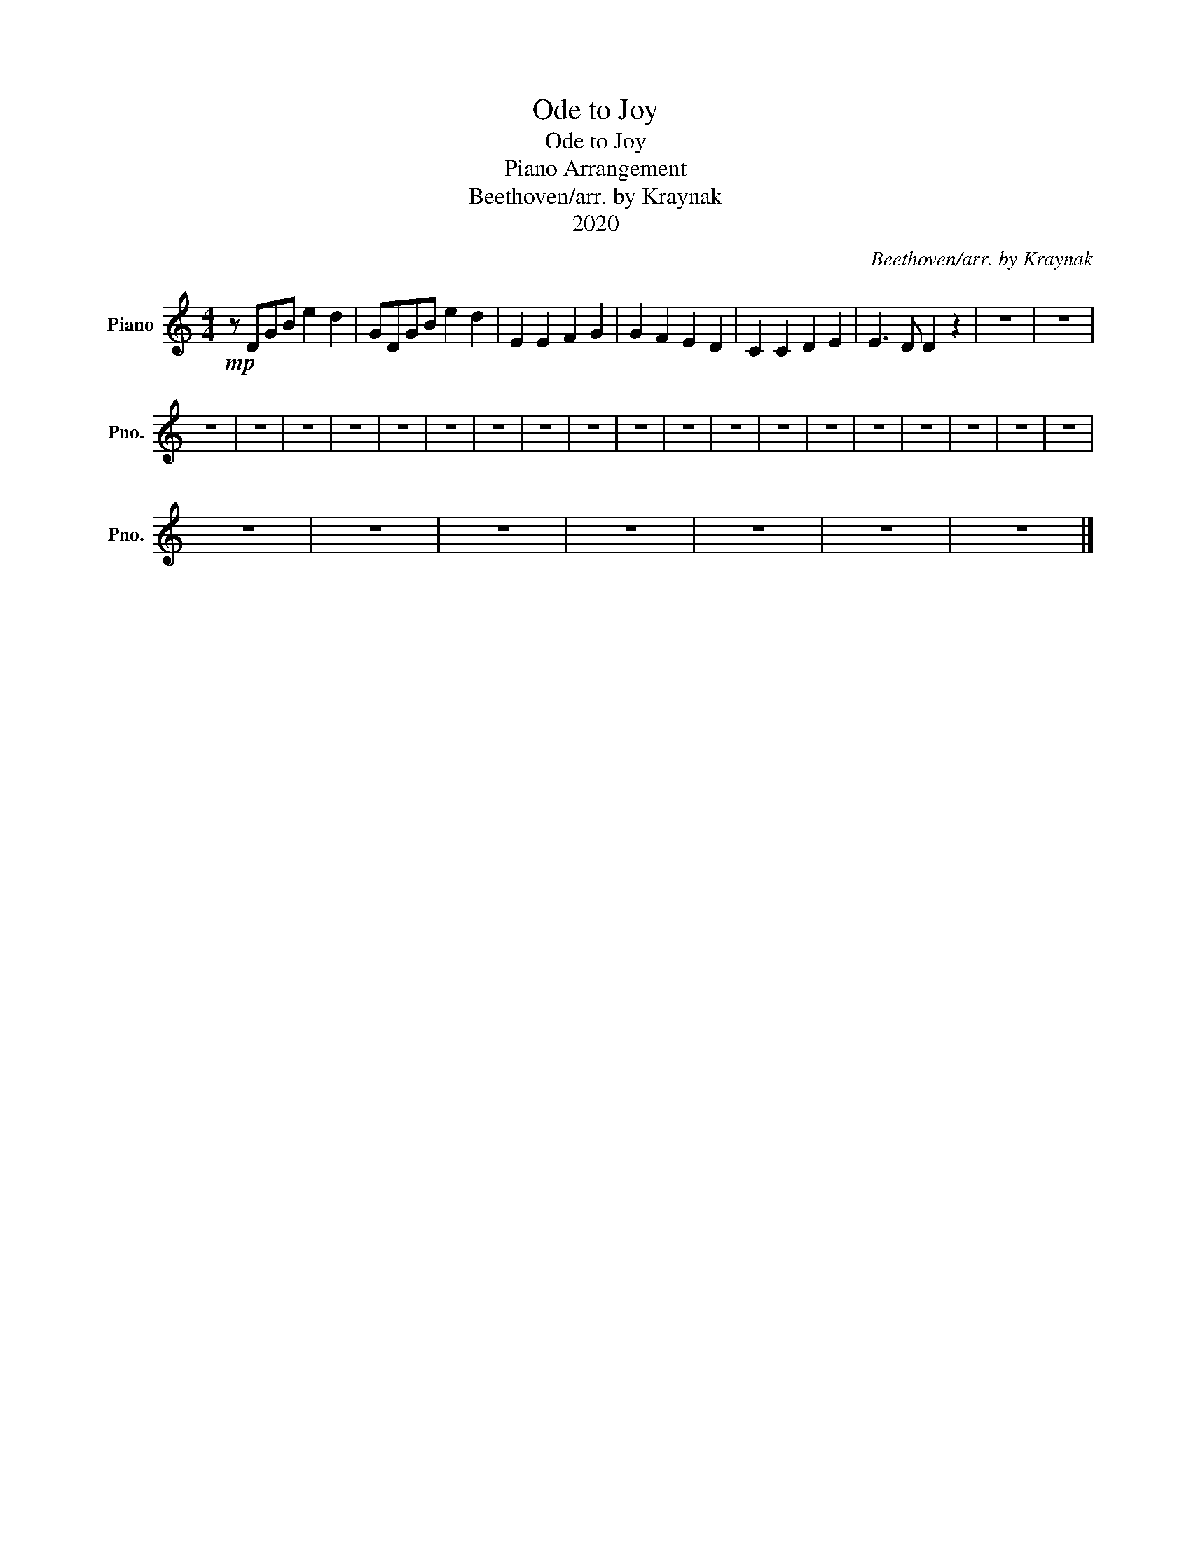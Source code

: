 X:1
T:Ode to Joy
T:Ode to Joy
T:Piano Arrangement
T:Beethoven/arr. by Kraynak
T:2020
C:Beethoven/arr. by Kraynak
Z:2020
L:1/8
M:4/4
K:C
V:1 treble nm="Piano" snm="Pno."
V:1
!mp! z DGB e2 d2 | GDGB e2 d2 | E2 E2 F2 G2 | G2 F2 E2 D2 | C2 C2 D2 E2 | E3 D D2 z2 | z8 | z8 | %8
 z8 | z8 | z8 | z8 | z8 | z8 | z8 | z8 | z8 | z8 | z8 | z8 | z8 | z8 | z8 | z8 | z8 | z8 | z8 | %27
 z8 | z8 | z8 | z8 | z8 | z8 | z8 |] %34

